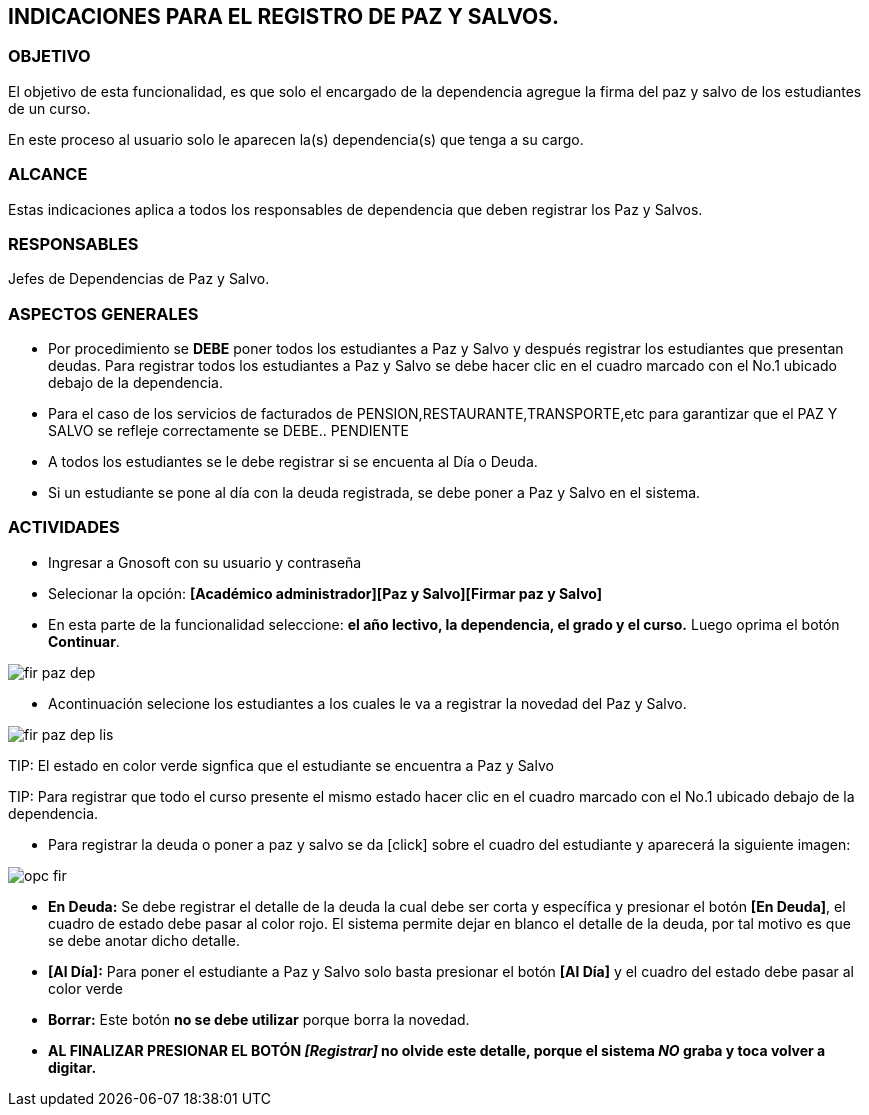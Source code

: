[[paz]]

////
a=&#225; e=&#233; i=&#237; o=&#243; u=&#250;

A=&#193; E=&#201; I=&#205; O=&#211; U=&#218;

n=&#241; N=&#209;
////

== INDICACIONES PARA EL REGISTRO DE PAZ Y SALVOS.

=== OBJETIVO

El objetivo de esta funcionalidad, es que solo el encargado de la dependencia agregue la firma del paz y salvo de los estudiantes de un curso.

En este proceso al usuario solo le aparecen la(s) dependencia(s) que tenga a su cargo.

=== ALCANCE

Estas indicaciones aplica a todos los responsables de dependencia que deben registrar los Paz y Salvos.

=== RESPONSABLES

Jefes de Dependencias de Paz y Salvo.

=== ASPECTOS GENERALES

* Por procedimiento se *DEBE* poner todos los estudiantes a Paz y Salvo y despu&#233;s registrar los estudiantes que presentan deudas. Para registrar todos 
los estudiantes a Paz y Salvo se debe hacer clic en el cuadro marcado con el No.1 ubicado debajo de la dependencia.

* Para el caso de los servicios de facturados de PENSION,RESTAURANTE,TRANSPORTE,etc para garantizar que el PAZ Y SALVO se refleje correctamente se DEBE.. PENDIENTE

* A todos los estudiantes se le debe registrar si se encuenta al D&#237;a o Deuda.

* Si un estudiante se pone al d&#237;a con la deuda registrada, se debe poner a Paz y Salvo en el sistema.


=== ACTIVIDADES

* Ingresar a Gnosoft con su usuario y contrase&#241;a

* Selecionar la opci&#243;n: *[Acad&#233;mico administrador][Paz y Salvo][Firmar paz y Salvo]*

* En esta parte de la funcionalidad seleccione: *el a&#241;o lectivo, la dependencia, el grado y el curso.* Luego oprima el bot&#243;n *Continuar*.

image::images/fir_paz_dep.jpg[]

* Acontinuaci&#243;n selecione los estudiantes a los cuales le va a registrar la novedad del Paz y Salvo.

image::images/fir_paz_dep_lis.jpg[]

TIP:
    El estado en color verde signfica que el estudiante se encuentra a Paz y Salvo

TIP:
    Para registrar que todo el curso presente el mismo estado hacer clic en el cuadro marcado con el No.1 ubicado debajo de la dependencia.

* Para registrar la deuda o poner a paz y salvo se da [click] sobre el cuadro del estudiante y aparecer&#225; la siguiente imagen:

image::images/opc_fir.jpg[]

 * *En Deuda:* Se debe registrar el detalle de la deuda la cual debe ser corta y espec&#237;fica y presionar el bot&#243;n *[En Deuda]*,
   el cuadro de estado debe pasar al color [red]#rojo#. El sistema permite dejar en blanco el detalle de la deuda, por tal motivo es que
   se debe anotar dicho detalle.

 * *[Al D&#237;a]:* Para poner el estudiante a Paz y Salvo solo basta presionar el bot&#243;n *[Al D&#237;a]* y el cuadro del estado debe
   pasar al color [green]#verde#

 * *Borrar:* Este bot&#243;n *no se debe utilizar* porque borra la novedad.

* *AL FINALIZAR PRESIONAR EL BOT&#211;N _[Registrar]_ no olvide este detalle, porque el sistema _NO_ graba y toca volver a digitar.*




